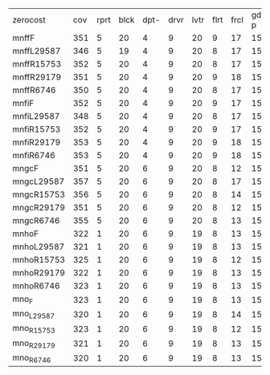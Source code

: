 #+OPTIONS: ':nil *:t -:t ::t <:t H:3 \n:nil ^:t arch:headline author:t
#+OPTIONS: c:nil creator:nil d:(not "LOGBOOK") date:t e:t email:nil f:t
#+OPTIONS: inline:t num:t p:nil pri:nil prop:nil stat:t tags:t tasks:t
#+OPTIONS: tex:t timestamp:t title:t toc:nil todo:t |:t
#+LANGUAGE: en
#+SELECT_TAGS: export
#+EXCLUDE_TAGS: noexport
#+CREATOR: Emacs 24.3.1 (Org mode 8.3.4)

| zerocost   | cov | rprt | blck | dpt- | drvr | lvtr | flrt | frcl | gd-p | grd- | grpp | hkng | lgst | mcnc | mprm | myst | nmys | prkn | pthw | ppsn | ppsw | psr- | rvrs | scnl | skbn | strg | tdyb | tpp- | wdwr | zntr |
| mnffF      | 351 |    5 |   20 |    4 |    9 |   20 |    9 |   17 |   15 |    2 |   20 |   11 |   16 |   30 |   28 |    3 |   15 |   10 |    4 |    5 |    5 |   19 |    8 |   15 |   18 |    4 |    0 |   10 |   20 |    9 |
| mnffL29587 | 346 |    5 |   19 |    4 |    9 |   20 |    8 |   17 |   15 |    2 |   20 |   11 |   16 |   30 |   23 |    3 |   15 |   10 |    4 |    5 |    5 |   19 |    8 |   16 |   18 |    4 |    0 |   11 |   20 |    9 |
| mnffR15753 | 352 |    5 |   20 |    4 |    9 |   20 |    8 |   17 |   15 |    2 |   20 |   11 |   16 |   30 |   28 |    3 |   15 |   10 |    4 |    5 |    5 |   19 |    8 |   16 |   18 |    4 |    0 |   11 |   20 |    9 |
| mnffR29179 | 351 |    5 |   20 |    4 |    9 |   20 |    9 |   18 |   15 |    2 |   20 |   11 |   16 |   30 |   26 |    3 |   15 |   10 |    4 |    5 |    5 |   19 |    8 |   15 |   18 |    4 |    0 |   11 |   20 |    9 |
| mnffR6746  | 350 |    5 |   20 |    4 |    9 |   20 |    8 |   17 |   15 |    2 |   20 |   11 |   16 |   30 |   27 |    3 |   15 |   10 |    4 |    5 |    5 |   19 |    8 |   15 |   18 |    4 |    0 |   11 |   20 |    9 |
| mnfiF      | 352 |    5 |   20 |    4 |    9 |   20 |    9 |   17 |   15 |    2 |   20 |   11 |   16 |   30 |   28 |    3 |   15 |   10 |    4 |    5 |    5 |   19 |    8 |   15 |   18 |    4 |    0 |   11 |   20 |    9 |
| mnfiL29587 | 348 |    5 |   20 |    4 |    9 |   20 |    8 |   17 |   15 |    2 |   20 |   11 |   16 |   30 |   25 |    3 |   15 |   10 |    4 |    5 |    5 |   19 |    8 |   15 |   18 |    4 |    0 |   11 |   20 |    9 |
| mnfiR15753 | 352 |    5 |   20 |    4 |    9 |   20 |    9 |   17 |   15 |    2 |   20 |   11 |   16 |   30 |   27 |    3 |   15 |   10 |    4 |    5 |    5 |   19 |    8 |   16 |   18 |    4 |    0 |   11 |   20 |    9 |
| mnfiR29179 | 353 |    5 |   20 |    4 |    9 |   20 |    9 |   18 |   15 |    2 |   20 |   11 |   16 |   30 |   28 |    3 |   15 |   10 |    4 |    5 |    5 |   19 |    8 |   15 |   18 |    4 |    0 |   11 |   20 |    9 |
| mnfiR6746  | 353 |    5 |   20 |    4 |    9 |   20 |    9 |   18 |   15 |    2 |   20 |   11 |   16 |   30 |   27 |    3 |   15 |   10 |    4 |    5 |    6 |   19 |    8 |   15 |   18 |    4 |    0 |   11 |   20 |    9 |
| mngcF      | 351 |    5 |   20 |    6 |    9 |   20 |    8 |   12 |   15 |    2 |   20 |   13 |   16 |   30 |   21 |    6 |   16 |   10 |    4 |    5 |   10 |   19 |    8 |   17 |   18 |    4 |    0 |    8 |   19 |   10 |
| mngcL29587 | 357 |    5 |   20 |    6 |    9 |   20 |    8 |   17 |   15 |    2 |   20 |   13 |   16 |   30 |   19 |    4 |   16 |   10 |    4 |    5 |   10 |   19 |    8 |   19 |   19 |    4 |    0 |   10 |   19 |   10 |
| mngcR15753 | 356 |    5 |   20 |    6 |    9 |   20 |    8 |   14 |   15 |    2 |   20 |   13 |   16 |   30 |   19 |    6 |   16 |   11 |    4 |    5 |   10 |   19 |    8 |   19 |   18 |    4 |    0 |    9 |   20 |   10 |
| mngcR29179 | 351 |    5 |   20 |    6 |    9 |   20 |    8 |   12 |   15 |    2 |   20 |   12 |   16 |   30 |   19 |    6 |   16 |   10 |    4 |    5 |   10 |   19 |    8 |   18 |   18 |    4 |    0 |    9 |   20 |   10 |
| mngcR6746  | 355 |    5 |   20 |    6 |    9 |   20 |    8 |   13 |   15 |    2 |   20 |   13 |   16 |   30 |   19 |    6 |   16 |   12 |    4 |    5 |   10 |   19 |    8 |   18 |   18 |    4 |    0 |    9 |   20 |   10 |
| mnhoF      | 322 |    1 |   20 |    6 |    9 |   19 |    8 |   13 |   15 |    2 |   20 |   13 |   16 |   22 |   21 |    5 |   16 |    2 |    4 |    1 |    8 |   19 |    8 |   14 |   17 |    4 |    0 |    9 |   20 |   10 |
| mnhoL29587 | 321 |    1 |   20 |    6 |    9 |   19 |    8 |   13 |   15 |    2 |   20 |   13 |   16 |   22 |   17 |    5 |   16 |    2 |    4 |    2 |    8 |   19 |    8 |   15 |   17 |    4 |    0 |   10 |   20 |   10 |
| mnhoR15753 | 325 |    1 |   20 |    6 |    9 |   19 |    8 |   12 |   15 |    2 |   20 |   13 |   16 |   23 |   21 |    5 |   16 |    2 |    4 |    3 |    8 |   19 |    8 |   15 |   17 |    4 |    0 |    9 |   20 |   10 |
| mnhoR29179 | 322 |    1 |   20 |    6 |    9 |   19 |    8 |   13 |   15 |    2 |   20 |   12 |   16 |   22 |   20 |    5 |   16 |    2 |    4 |    1 |    8 |   19 |    8 |   15 |   17 |    4 |    0 |   10 |   20 |   10 |
| mnhoR6746  | 323 |    1 |   20 |    6 |    9 |   19 |    8 |   13 |   15 |    2 |   20 |   12 |   16 |   22 |   21 |    5 |   16 |    2 |    4 |    2 |    8 |   19 |    8 |   14 |   17 |    4 |    0 |   10 |   20 |   10 |
| mno_F      | 323 |    1 |   20 |    6 |    9 |   19 |    8 |   13 |   15 |    2 |   20 |   13 |   16 |   22 |   21 |    5 |   16 |    2 |    4 |    1 |    8 |   19 |    8 |   15 |   17 |    4 |    0 |    9 |   20 |   10 |
| mno_L29587 | 320 |    1 |   20 |    6 |    9 |   19 |    8 |   14 |   15 |    2 |   20 |   13 |   16 |   22 |   17 |    5 |   16 |    2 |    4 |    2 |    7 |   19 |    8 |   14 |   17 |    4 |    0 |   10 |   20 |   10 |
| mno_R15753 | 323 |    1 |   20 |    6 |    9 |   19 |    8 |   12 |   15 |    2 |   20 |   12 |   16 |   22 |   21 |    5 |   16 |    2 |    4 |    3 |    7 |   19 |    8 |   15 |   17 |    4 |    0 |   10 |   20 |   10 |
| mno_R29179 | 321 |    1 |   20 |    6 |    9 |   19 |    8 |   13 |   15 |    2 |   20 |   12 |   16 |   22 |   20 |    5 |   16 |    2 |    4 |    1 |    8 |   19 |    8 |   15 |   17 |    4 |    0 |    9 |   20 |   10 |
| mno_R6746  | 320 |    1 |   20 |    6 |    9 |   19 |    8 |   13 |   15 |    2 |   20 |   12 |   16 |   22 |   21 |    5 |   16 |    2 |    4 |    1 |    8 |   19 |    8 |   13 |   17 |    4 |    0 |    9 |   20 |   10 |
